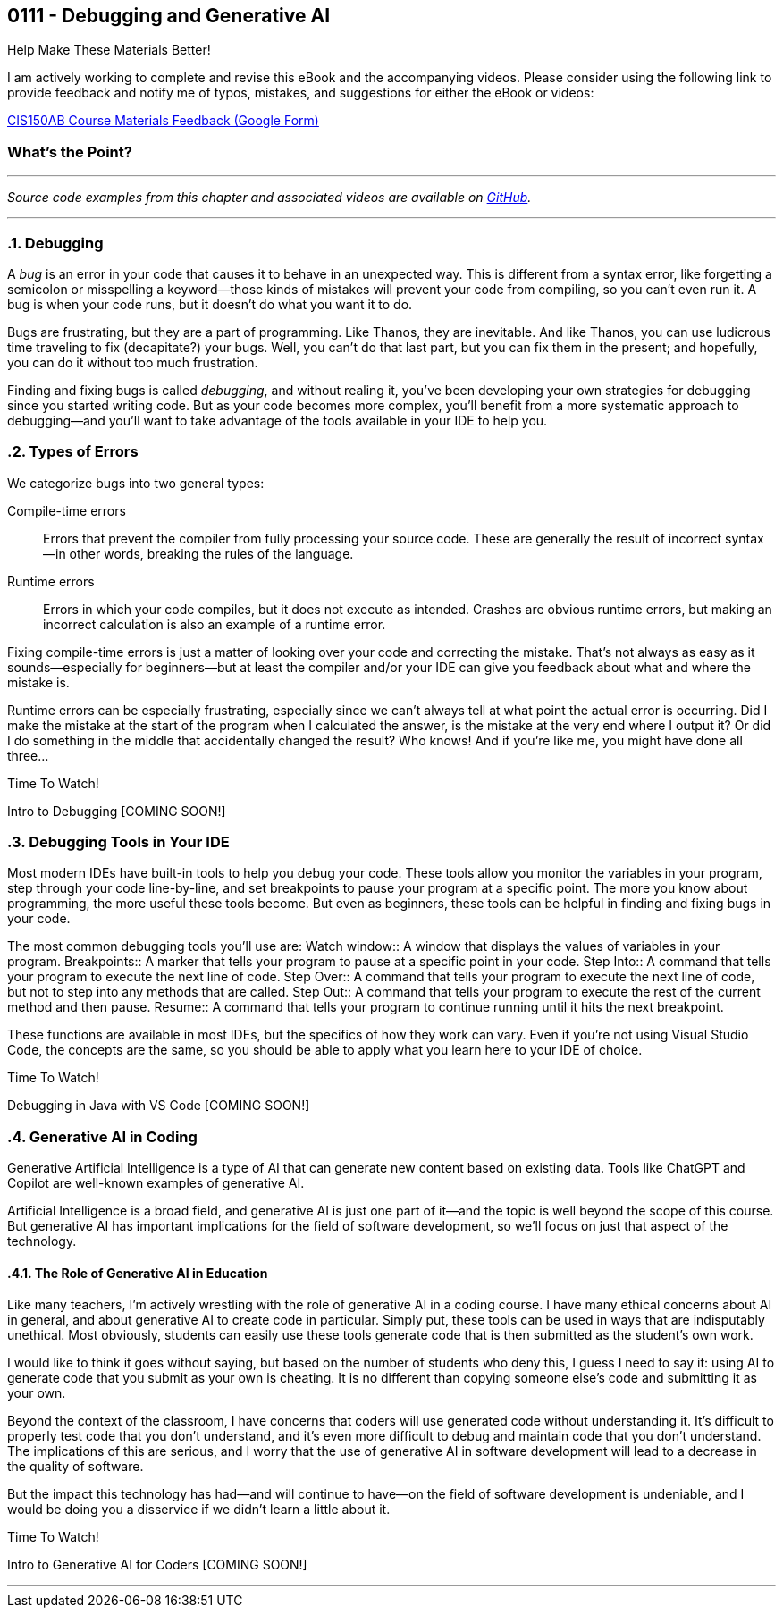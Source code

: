 :imagesdir: images
:sourcedir: source
// The following corrects the directories if this is included in the index file.
ifeval::["{docname}" == "index"]
:imagesdir: chapter-7-debugging/images
:sourcedir: chapter-7-debugging/source
endif::[]

== 0111 - Debugging and Generative AI
// TODO: Upload source files to GitHub archive

// === #Content for this module is under construction.#

.Help Make These Materials Better!
****
I am actively working to complete and revise this eBook and the accompanying videos. Please consider using the following link to provide feedback and notify me of typos, mistakes, and suggestions for either the eBook or videos:

https://forms.gle/4173pZ1yPuNX7pku6[CIS150AB Course Materials Feedback (Google Form)^]
****

:sectnums!:
=== What's the Point?
// * Distinguish between compile-time and runtime errors
// * Learn some strategies for debugging your code
// * Use the debugging tools available in your IDE

:sectnums:
'''


_Source code examples from this chapter and associated videos are available on https://github.com/timmcmichael/EMCCTimFiles/tree/4bf0da6df6f4fe3e3a0ccd477b4455df400cffb6/OOP%20with%20Java%20(CIS150AB)/07%20Debugging[GitHub^]._

'''

=== Debugging

A _bug_ is an error in your code that causes it to behave in an unexpected way.
This is different from a syntax error, like forgetting a semicolon or misspelling a keyword--those kinds of mistakes will prevent your code from compiling, so you can't even run it.
A bug is when your code runs, but it doesn't do what you want it to do.

Bugs are frustrating, but they are a part of programming.
Like Thanos, they are inevitable.
And like Thanos, you can use ludicrous time traveling to fix (decapitate?) your bugs.
Well, you can't do that last part, but you can fix them in the present; and hopefully, you can do it without too much frustration.

Finding and fixing bugs is called _debugging_, and without realing it, you've been developing your own strategies for debugging since you started writing code.
But as your code becomes more complex, you'll benefit from a more systematic approach to debugging--and you'll want to take advantage of the tools available in your IDE to help you.

=== Types of Errors

We categorize bugs into two general types:

Compile-time errors:: Errors that prevent the compiler from fully processing your source code. These are generally the result of incorrect syntax--in other words, breaking the rules of the language.
Runtime errors:: Errors in which your code compiles, but it does not execute as intended. Crashes are obvious runtime errors, but making an incorrect calculation is also an example of a runtime error.

Fixing compile-time errors is just a matter of looking over your code and correcting the mistake.
That's not always as easy as it sounds--especially for beginners--but at least the compiler and/or your IDE can give you feedback about what and where the mistake is.

Runtime errors can be especially frustrating, especially since we can't always tell at what point the actual error is occurring.
Did I make the mistake at the start of the program when I calculated the answer, is the mistake at the very end where I output it? 
Or did I do something in the middle that accidentally changed the result?
Who knows! And if you're like me, you might have done all three...

.Time To Watch!
****
Intro to Debugging [COMING SOON!]


// video::PR6u4KvAkas[youtube, list=PL_Lc2HVYD16Y-vLXkIgggjYrSdF5DEFnU]
// Files from video:

// * Starter code: https://raw.githubusercontent.com/timmcmichael/EMCCTimFiles/refs/heads/main/OOP%20with%20Java%20(CIS150AB)/HelloWorld.java[`HelloWorld.java`^]
// * Completed code: https://raw.githubusercontent.com/timmcmichael/EMCCTimFiles/refs/heads/main/OOP%20with%20Java%20(CIS150AB)/HelloWorld.java[`HelloWorld.java`^]
****

=== Debugging Tools in Your IDE

Most modern IDEs have built-in tools to help you debug your code.
These tools allow you monitor the variables in your program, step through your code line-by-line, and set breakpoints to pause your program at a specific point.
The more you know about programming, the more useful these tools become.
But even as beginners, these tools can be helpful in finding and fixing bugs in your code.

The most common debugging tools you'll use are:
Watch window:: A window that displays the values of variables in your program.
Breakpoints:: A marker that tells your program to pause at a specific point in your code.
Step Into:: A command that tells your program to execute the next line of code.
Step Over:: A command that tells your program to execute the next line of code, but not to step into any methods that are called.
Step Out:: A command that tells your program to execute the rest of the current method and then pause.
Resume:: A command that tells your program to continue running until it hits the next breakpoint.

These functions are available in most IDEs, but the specifics of how they work can vary.
Even if you're not using Visual Studio Code, the concepts are the same, so you should be able to apply what you learn here to your IDE of choice.

.Time To Watch!
****
Debugging in Java with VS Code [COMING SOON!]

// video::PR6u4KvAkas[youtube, list=PL_Lc2HVYD16Y-vLXkIgggjYrSdF5DEFnU]
// Files from video:

// * Starter code: https://raw.githubusercontent.com/timmcmichael/EMCCTimFiles/refs/heads/main/OOP%20with%20Java%20(CIS150AB)/HelloWorld.java[`HelloWorld.java`^]
// * Completed code: https://raw.githubusercontent.com/timmcmichael/EMCCTimFiles/refs/heads/main/OOP%20with%20Java%20(CIS150AB)/HelloWorld.java[`HelloWorld.java`^]
****

=== Generative AI in Coding

Generative Artificial Intelligence is a type of AI that can generate new content based on existing data.
Tools like ChatGPT and Copilot are well-known examples of generative AI.

Artificial Intelligence is a broad field, and generative AI is just one part of it--and the topic is well beyond the scope of this course.
But generative AI has important implications for the field of software development, so we'll focus on just that aspect of the technology.

==== The Role of Generative AI in Education

Like many teachers, I'm actively wrestling with the role of generative AI in a coding course.
I have many ethical concerns about AI in general, and about generative AI to create code in particular. Simply put, these tools can be used in ways that are indisputably unethical. Most obviously, students can easily use these tools generate code that is then submitted as the student's own work.

I would like to think it goes without saying, but based on the number of students who deny this, I guess I need to say it: using AI to generate code that you submit as your own is cheating.
It is no different than copying someone else's code and submitting it as your own.

Beyond the context of the classroom, I have concerns that coders will use generated code without understanding it.
It's difficult to properly test code that you don't understand, and it's even more difficult to debug and maintain code that you don't understand.
The implications of this are serious, and I worry that the use of generative AI in software development will lead to a decrease in the quality of software.

But the impact this technology has had--and will continue to have--on the field of software development is undeniable, and I would be doing you a disservice if we didn't learn a little about it.

.Time To Watch!
****
Intro to Generative AI for Coders [COMING SOON!]

// video::PR6u4KvAkas[youtube, list=PL_Lc2HVYD16Y-vLXkIgggjYrSdF5DEFnU]
// Files from video:

// * Starter code: https://raw.githubusercontent.com/timmcmichael/EMCCTimFiles/refs/heads/main/OOP%20with%20Java%20(CIS150AB)/HelloWorld.java[`HelloWorld.java`^]
// * Completed code: https://raw.githubusercontent.com/timmcmichael/EMCCTimFiles/refs/heads/main/OOP%20with%20Java%20(CIS150AB)/HelloWorld.java[`HelloWorld.java`^]
****



'''
:sectnums!:
// === Check Yourself Before You Wreck Yourself (on the assignments)
//
// ==== Can you answer these questions?

// ****
// 
// 1. 
//
// 2. 
//
// ****
:sectnums:
